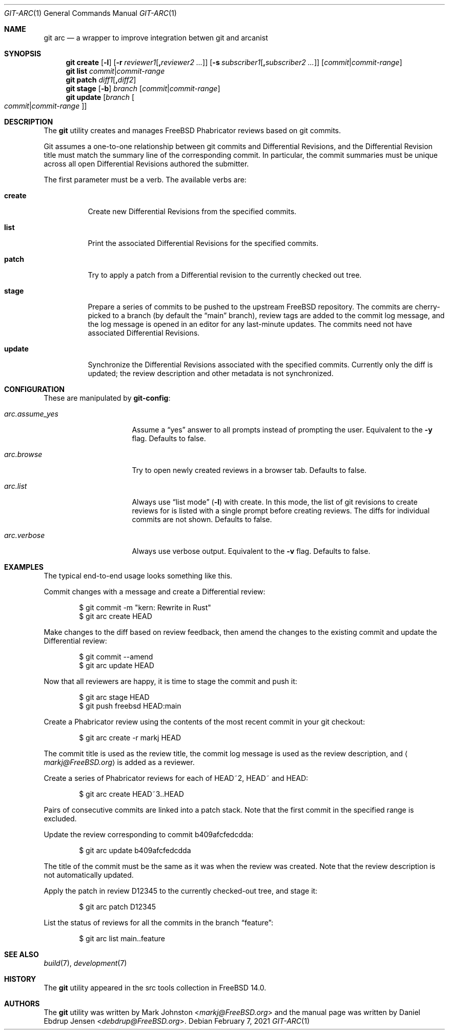 .\"
.\" SPDX-License-Identifier: BSD-2-Clause-FreeBSD
.\"
.\" Copyright (c) 2021 Daniel Ebdrup Jensen
.\"
.\" Redistribution and use in source and binary forms, with or without
.\" modification, are permitted provided that the following conditions
.\" are met:
.\" 1. Redistributions of source code must retain the above copyright
.\"    notice, this list of conditions and the following disclaimer.
.\" 2. Redistributions in binary form must reproduce the above copyright
.\"    notice, this list of conditions and the following disclaimer in the
.\"    documentation and/or other materials provided with the distribution.
.\"
.\" THIS SOFTWARE IS PROVIDED BY THE AUTHOR AND CONTRIBUTORS ``AS IS'' AND
.\" ANY EXPRESS OR IMPLIED WARRANTIES, INCLUDING, BUT NOT LIMITED TO, THE
.\" IMPLIED WARRANTIES OF MERCHANTABILITY AND FITNESS FOR A PARTICULAR PURPOSE
.\" ARE DISCLAIMED.  IN NO EVENT SHALL THE AUTHOR OR CONTRIBUTORS BE LIABLE
.\" FOR ANY DIRECT, INDIRECT, INCIDENTAL, SPECIAL, EXEMPLARY, OR CONSEQUENTIAL
.\" DAMAGES (INCLUDING, BUT NOT LIMITED TO, PROCUREMENT OF SUBSTITUTE GOODS
.\" OR SERVICES; LOSS OF USE, DATA, OR PROFITS; OR BUSINESS INTERRUPTION)
.\" HOWEVER CAUSED AND ON ANY THEORY OF LIABILITY, WHETHER IN CONTRACT, STRICT
.\" LIABILITY, OR TORT (INCLUDING NEGLIGENCE OR OTHERWISE) ARISING IN ANY WAY
.\" OUT OF THE USE OF THIS SOFTWARE, EVEN IF ADVISED OF THE POSSIBILITY OF
.\" SUCH DAMAGE.
.\"
.Dd February 7, 2021
.Dt GIT-ARC 1
.Os
.Sh NAME
.Nm git arc
.Nd a wrapper to improve integration betwen git and arcanist
.Sh SYNOPSIS
.Nm
.Cm create
.Op Fl l
.Op Fl r Ar reviewer1 Ns Op Cm \&, Ns Ar reviewer2 ...
.Op Fl s Ar subscriber1 Ns Op Cm \&, Ns Ar subscriber2 ...
.Op Ar commit Ns | Ns Ar commit-range
.Nm
.Cm list Ar commit Ns | Ns Ar commit-range
.Nm
.Cm patch Ar diff1 Ns Op Cm \&, Ns Ar diff2
.Nm
.Cm stage
.Op Fl b
.Ar branch Op Ar commit Ns | Ns Ar commit-range
.Nm
.Cm update
.Op Ar branch Oo Ar commit Ns | Ns Ar commit-range Oc
.Sh DESCRIPTION
The
.Nm
utility creates and manages
.Fx
Phabricator reviews based on git commits.
.Pp
Git
assumes a one-to-one relationship between git commits and
Differential Revisions, and the Differential Revision title must match
the summary line of the corresponding commit.
In particular, the commit summaries must be unique across all open
Differential Revisions authored the submitter.
.Pp
The first parameter must be a verb.
The available verbs are:
.Bl -tag -width "create"
.It Cm create
Create new Differential Revisions from the specified commits.
.It Cm list
Print the associated Differential Revisions for the specified commits.
.It Cm patch
Try to apply a patch from a Differential revision to the currently
checked out tree.
.It Cm stage
Prepare a series of commits to be pushed to the upstream
.Fx
repository.
The commits are cherry-picked to a branch (by default the
.Dq main
branch), review tags are added to the commit log message, and
the log message is opened in an editor for any last-minute
updates.
The commits need not have associated Differential
Revisions.
.It Cm update
Synchronize the Differential Revisions associated with the
specified commits.
Currently only the diff is updated; the review description and other
metadata is not synchronized.
.El
.Sh CONFIGURATION
These are manipulated by
.Nm git-config :
.Bl -tag -width "arc.assume_yes"
.It Va arc.assume_yes
Assume a
.Dq yes
answer to all prompts instead of
prompting the user.
Equivalent to the
.Fl y
flag.
Defaults to false.
.It Va arc.browse
Try to open newly created reviews in a browser tab.
Defaults to false.
.It Va arc.list
Always use
.Dq list mode
.Pq Fl l
with create.
In this mode, the list of git revisions to create reviews for
is listed with a single prompt before creating reviews.
The diffs for individual commits are not shown.
Defaults to false.
.It Va arc.verbose
Always use verbose output.
Equivalent to the
.Fl v
flag.
Defaults to false.
.El
.Sh EXAMPLES
The typical end-to-end usage looks something like this.
.Pp
Commit changes with a message and create a Differential review:
.Bd -literal -offset indent
$ git commit -m "kern: Rewrite in Rust"
$ git arc create HEAD
.Ed
.Pp
Make changes to the diff based on review feedback, then amend the
changes to the existing commit and update the Differential review:
.Bd -literal -offset indent
$ git commit --amend
$ git arc update HEAD
.Ed
.Pp
Now that all reviewers are happy, it is time to stage the commit and
push it:
.Bd -literal -offset indent
$ git arc stage HEAD
$ git push freebsd HEAD:main
.Ed
.Pp
Create a Phabricator review using the contents of the most recent
commit in your git checkout:
.Bd -literal -offset indent
$ git arc create -r markj HEAD
.Ed
.Pp
The commit title is used as the review title, the commit log
message is used as the review description, and
.Aq Mt markj@FreeBSD.org
is added as a reviewer.
.Pp
Create a series of Phabricator reviews for each of HEAD~2, HEAD~ and
HEAD:
.Bd -literal -offset indent
$ git arc create HEAD~3..HEAD
.Ed
.Pp
Pairs of consecutive commits are linked into a patch stack.
Note that the first commit in the specified range is excluded.
.Pp
Update the review corresponding to commit b409afcfedcdda:
.Bd -literal -offset indent
$ git arc update b409afcfedcdda
.Ed
.Pp
The title of the commit must be the same as it was when the review
was created.
Note that the review description is not automatically updated.
.Pp
Apply the patch in review D12345 to the currently checked-out tree,
and stage it:
.Bd -literal -offset indent
$ git arc patch D12345
.Ed
.Pp
List the status of reviews for all the commits in the branch
.Dq feature :
.Bd -literal -offset indent
$ git arc list main..feature
.Ed
.Sh SEE ALSO
.Xr build 7 ,
.Xr development 7
.Sh HISTORY
The
.Nm
utility appeared in the src tools collection in
.Fx 14.0 .
.Sh AUTHORS
The
.Nm
utility was written by
.An -nosplit
.An Mark Johnston Aq Mt markj@FreeBSD.org
and the manual page was written by
.An Daniel Ebdrup Jensen Aq Mt debdrup@FreeBSD.org .
